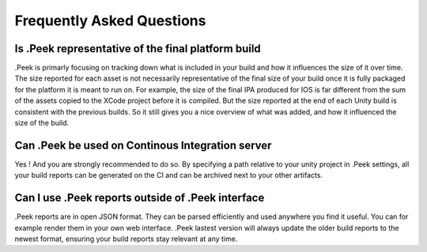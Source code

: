 .. _doc_general_faq:

Frequently Asked Questions
==========================

Is .Peek representative of the final platform build
---------------------------------------------------

.Peek is primarly focusing on tracking down what is included in your build and how it influences the size of it over time. The size reported for each asset is not necessarily representative of the final size of your build once it is fully packaged for the platform it is meant to run on. For example, the size of the final IPA produced for IOS is far different from the sum of the assets copied to the XCode project before it is compiled. But the size reported at the end of each Unity build is consistent with the previous builds. So it still gives you a nice overview of what was added, and how it influenced the size of the build.

Can .Peek be used on Continous Integration server
-------------------------------------------------

Yes ! And you are strongly recommended to do so. By specifying a path relative to your unity project in .Peek settings, all your build reports can be generated on the CI and can be archived next to your other artifacts.

Can I use .Peek reports outside of .Peek interface
--------------------------------------------------

.Peek reports are in open JSON format. They can be parsed efficiently and used anywhere you find it useful. You can for example render them in your own web interface. .Peek lastest version will always update the older build reports to the newest format, ensuring your build reports stay relevant at any time.
